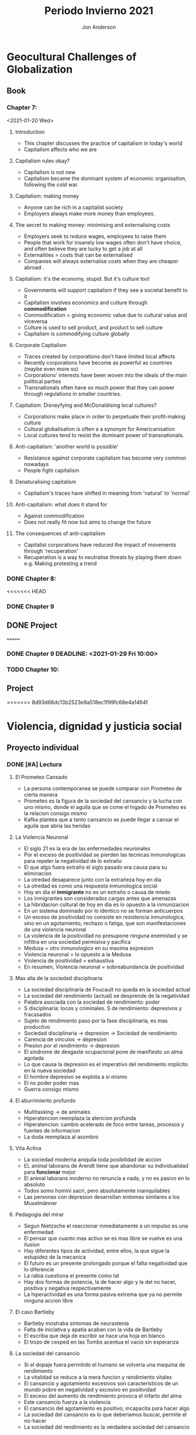 #+title: Periodo Invierno 2021
#+description: Cosas de la escuela del periodo de invierno 2021

* Geocultural Challenges of Globalization
** Book
  #+name: Understanding cultural geography
  #+author: Jon Anderson
*** Chapter 7:
  <2021-01-20 Wed>

**** Introduction

    + This chapter discusses the practice of capitalism in today's world
    + Capitalism affects who we are

**** Capitalism rules okay?

   + Capitalism is not new
   + Capitalism became the dominant system of economic organisation,
     following the cold war.

**** Capitalism: making money

   + Anyone can be rich in a capitalist society
   + Employers always make more money than employees.

**** The secret to making money: minimising and externalising costs

   + Employers seek to reduce wages, employees to raise them
   + People that work for insanely low wages often don't have choice,
     and often believe they are lucky to get a job at all
   + Externalities = costs that can be externalised
   + Companies will always externalise costs when they are cheaper abroad .

**** Capitalism: it's the economy, stupid. But it's culture too!

   + Governments will support capitalism if they see a societal benefit to it
   + Capitalism involves economics and culture through *commodification*
   + Commodification = giving economic value due to cultural value and viceversa
   + Culture is used to sell product, and product to sell culture
   + Capitalism is commodifying culture globally

**** Corporate Capitalism

   + Traces created by corporations don't have limited local affects
   + Recently corporations have become as powerful as countries (maybe even more so)
   + Corporations' interests have been woven into the ideals of the main political
     parties
   + Transnationals often have so much power that they can power through regulations
     in smaller countries.

**** Capitalism: Disneyfying and McDonaldising local cultures?

   + Corporations make place in order to perpetuate their profit-making culture
   + Cultural globalisation is often a a synonym for Americanisation
   + Local cultures tend to resist the dominant power of transnationals.

**** Anti-capitalism: 'another world is possible'

   + Resistance against corporate capitalism has become very common nowadays
   + People fight capitalism

**** Denaturalising capitalism

   + Capitalism's traces have shifted in meaning from 'natural' to 'normal'

**** Anti-capitalism: what does it stand for

   + Against commodification
   + Does not really fit now but aims to change the future

**** The consequences of anti-capitalism

   + Capitalist corporations have reduced the impact of movements through
     'recuperation'
   + Recuperation is a way to neutralise threats by playing them down
     e.g. Making protesting a trend

*** DONE Chapter 8:
    CLOSED: [2021-01-25 Mon 08:26] SCHEDULED: <2021-01-24 Sun> DEADLINE: <2021-01-25 Mon>
    #+Name: Place and mobility

<<<<<<< HEAD
*** DONE Chapter 9
    CLOSED: [2021-02-08 Mon 13:53] DEADLINE: <2021-01-29 Fri 10:00>

** DONE Project
   CLOSED: [2021-02-08 Mon 13:53] DEADLINE: <2021-02-03 Wed 23:59>
=======
*** DONE Chapter 9 DEADLINE: <2021-01-29 Fri 10:00>
    CLOSED: [2021-01-29 Fri 17:46]

*** TODO Chapter 10:
    DEADLINE: <2021-02-03 Wed>
** Project
   DEADLINE: <2021-02-03 Wed 23:59>
>>>>>>> 8d93d66dc13b2523e9a518ec1f99fc68e4a1464f

* Violencia, dignidad y justicia social

** Proyecto individual

*** DONE [#A] Lectura
    CLOSED: [2021-01-23 Sat 18:44]
    #+Libro: La sociedad del cansancio
    #+Autor: Byung-Chul Han (한병철)
**** El Prometeo Cansado
     
     + La persona contemporanea se puede comparar con Prometeo de cierta manera
     + Prometeo es la figura de la sociedad del cansancio y la lucha con uno mismo,
       donde el aguila que se come el higado de Prometeo es la relacion consigo mismo
     + Kafka plantea que a tanto cansancio se puede llegar a cansar el aguila que abria
       las heridas

**** La Violencia Neuronal

     + El siglo 21 es la era de las enfermedades neuronales
     + Por el exceso de positividad se pierden las tecnicas inmunologicas para repeler
       la negatividad de lo extraño
     + El que algo fuera extraño el siglo pasado era causa para su eliminacion
     + La otredad desaparece junto con la extrañeza hoy en dia
     + La otredad es como una respuesta inmunologica social
     + Hoy en dia el *inmigrante* no es un extraño o causa de miedo
     + Los inmigrantes son considerados cargas antes que amenazas
     + La hibridacion cultural de hoy en dia es lo opuesto a la inmunizacion
     + En un sistema dominado por lo identico no se forman anticuerpos
     + Un exceso de positividad no consiste en resistencia inmunologica, sino en un
       agotamiento, rechazo o fatiga, que son manifestaciones de una violencia neuronal
     + La violencia de la positividad no presupone ninguna enemistad y se infiltra en
       una sociedad permisiva y pacifica
     + Medusa = otro inmunologico en su maxima expresion
     + Violencia neuronal = lo opuesto a la Medusa
     + Violencia de positividad = exhaustiva
     + En resumen, Violencia neuronal = sobreabundancia de positividad
     
**** Mas alla de la sociedad disciplinaria
     
     + La sociedad disciplinaria de Foucault no queda en la sociedad actual
     + La sociedad del rendimiento (actual) se desprende de la negatividad
     + Palabra asociada con la sociedad de rendimiento: poder
     + S disciplinaria: locos y criminales. S de rendimiento: depresivos y fracasados
     + Sujeto de rendimiento paso por la fase disciplinaria, es mas productivo
     + Sociedad disciplinaria -> depresion -> Sociedad de rendimiento
     + Carencia de vinculos -> depresion
     + Presion por el rendimiento -> depresion
     + El sindrome de desgaste ocupacional pone de manifiesto un alma agotada
     + Lo que causa la depresion es el imperativo del rendimiento implicito en la
       nueva sociedad
     + El hombre depresivo se explota a si mismo
     + El no poder poder mas
     + Guerra consigo mismo

**** El aburrimiento profundo

     + Multitasking -> de animales
     + Hiperatencion reemplaza la atencion profunda
     + Hiperatencion: cambio acelerado de foco entre tareas, procesos y fuentes de informacion
     + La duda reemplaza al asombro

**** Vita Activa

     + La sociedad moderna aniquila toda posibilidad de accion
     + EL animal laborans de Arendt tiene que abandonar su individualidad para *funcionar* mejor
     + El animal laborans moderno no renuncia a nada, y no es pasivo en lo absoluto
     + Todos somo homini sacri, pero absolutamente inaniquilables
     + Las personas con depresion desarrollan sintomas similares a los Muselmänner

**** Pedagogia del mirar
     
     + Segun Nietzsche el reaccionar inmediatamente a un impulso es una enfermedad
     + El pensar que cuanto mas activo se es mas libre se vuelve es una ilusion
     + Hay diferentes tipos de actividad, entre ellos, la que sigue la estupidez de la mecanica
     + El futuro es un presente prolongado porque el falta negatividad que lo diferencie
     + La rabia cuestiona el presente como tal
     + Hay dos formas de potencia, la de hacer algo y la del no hacer, positiva y negativa respectivamente
     + La hiperactividad es una forma pasiva extrema que ya no permite ninguna accion libre

**** El caso Bartleby

     + Bartleby mostraba sintomas de neurastenia
     + Falta de iniciativa y apatia acaban con la vida de Bartleby
     + El escriba que deja de escribir se hace una hoja en blanco
     + El trozo de cesped en las Tombs acentua el vacio sin esperanza

**** La sociedad del cansancio

     + Si el dopaje fuera permitido el humano se volveria una maquina de rendimiento
     + La vitalidad se reduce a la mera funcion y rendimiento vitales
     + El cansancio y agotamiento excesivos son caracteristicos de un mundo
       pobre en negatividad y excesivo en positividad
     + El exceso del aumento de rendimiento provoca el infarto del alma
     + Este cansancio fuerza a la violencia
     + El cansancio del agotamiento es positivo; incapacita para hacer algo
     + La sociedad del cansancio es lo que deberiamos buscar, permite el no-hacer
     + La sociedad del rendimiento es la verdadera sociedad del cansancio

*** DONE [#B] Introduccion
    CLOSED: [2021-01-24 Sun 23:54] SCHEDULED: <2021-01-24 Sun> DEADLINE: <2021-01-25 Mon>

*** DONE [#C] Documento completo
    CLOSED: [2021-02-04 Thu 11:47] DEADLINE: <2021-02-01 Mon 23:59>

**** 
** DONE Reporte de lectura. La filosofía nietzscheana como herramienta para la forja de una identidad ética
   CLOSED: [2021-02-03 Wed 07:25] DEADLINE: <2021-01-28 Thu 22:59>
*** El Eterno Retorno y el Amor Fati
    
    + El humano moderno es enseñado a sentirse mal por las cosas que no ha podido conseguir/hacer,
      y no permite el amarse a si mismo
    + El eterno retorno trata del ciclo que siguen las obras de la naturaleza y humanos
    + El eterno retorno nos dice que el ser de otra manera es inutil y hasta podria ser dañino
    + El amor fati es quererse a uno mismo justo como es, del modo que es
    + No es en si el resignarse a lo que ya hay, sino dar plenitud a eso, quitando cualquier
      sentimiento de que posiblemente es menos de lo que uno gustaria ser
    + Requiere que uno sea capaz de apreciar las virtudes en si mismo
    + Uno necesita abandonar lo que fue enseñado por la sociedad, y empezar a verse a si mismo sin
      estereotipos impuestos por la sociedad
      
    
*** La Transmutacion de los valores y la Voluntad de Poder
*** El superhombre
*** Conclusiones
** Noticia
*** DONE Hacer presentacion
    CLOSED: [2021-02-03 Wed 07:25] DEADLINE: <2021-01-28 Thu 22:59>
*** DONE Presentar
    CLOSED: [2021-02-08 Mon 13:53] SCHEDULED: <2021-01-29 Fri 07:00>
** DONE Trabajo de investigación por equipo y exposición
   CLOSED: [2021-02-03 Wed 07:25] DEADLINE: <2021-01-29 Fri 22:59>
